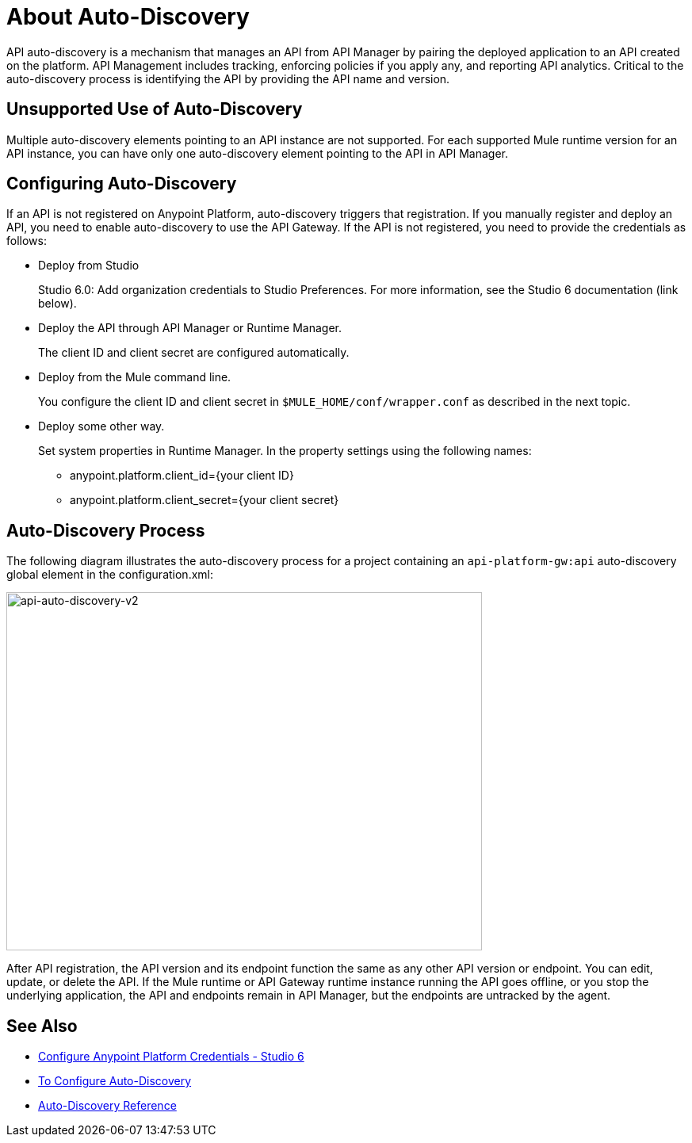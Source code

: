 = About Auto-Discovery
:imagesdir: ./_images

API auto-discovery is a mechanism that manages an API from API Manager by pairing the deployed application to an API created on the platform. API Management includes tracking, enforcing policies if you apply any, and reporting API analytics. Critical to the auto-discovery process is identifying the API by providing the API name and version.

== Unsupported Use of Auto-Discovery

Multiple auto-discovery elements pointing to an API instance are not supported. For each supported Mule runtime version for an API instance, you can have only one auto-discovery element pointing to the API in API Manager.

== Configuring Auto-Discovery

If an API is not registered on Anypoint Platform, auto-discovery triggers that registration. If you manually register and deploy an API, you need to enable auto-discovery to use the API Gateway. If the API is not registered, you need to provide the credentials as follows:

* Deploy from Studio
+
Studio 6.0: Add organization credentials to Studio Preferences. For more information, see the Studio 6 documentation (link below).
+
* Deploy the API through API Manager or Runtime Manager.
+
The client ID and client secret are configured automatically.
+
* Deploy from the Mule command line.
+
You configure the client ID and client secret in `$MULE_HOME/conf/wrapper.conf` as described in the next topic.
+
* Deploy some other way.
+
Set system properties in Runtime Manager. In the property settings using the following names:
+
** anypoint.platform.client_id={your client ID}
** anypoint.platform.client_secret={your client secret}

== Auto-Discovery Process

The following diagram illustrates the auto-discovery process for a project containing an `api-platform-gw:api` auto-discovery global element in the configuration.xml:

image::api-auto-discovery-v2.png[api-auto-discovery-v2,height=452,width=600]

After API registration, the API version and its endpoint function the same as any other API version or endpoint. You can edit, update, or delete the API. If the Mule runtime or API Gateway runtime instance running the API goes offline, or you stop the underlying application, the API and endpoints remain in API Manager, but the endpoints are untracked by the agent.

== See Also

* link:/anypoint-studio/v/6/setting-up-your-development-environment#configure-anypoint-platform-credentials[Configure Anypoint Platform Credentials - Studio 6]
* link:/api-manager/v/1.x/configure-auto-discovery-task[To Configure Auto-Discovery]
* link:/api-manager/v/1.x/api-auto-discovery-reference[Auto-Discovery Reference]



